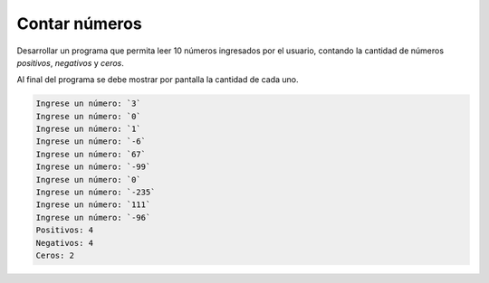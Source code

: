 Contar números
---------------

Desarrollar un programa que permita
leer 10 números ingresados por el usuario,
contando la cantidad de números *positivos*,
*negativos* y *ceros*.

Al final del programa se debe mostrar
por pantalla la cantidad de cada uno.

.. code-block:: testcase

    Ingrese un número: `3`
    Ingrese un número: `0`
    Ingrese un número: `1`
    Ingrese un número: `-6`
    Ingrese un número: `67`
    Ingrese un número: `-99`
    Ingrese un número: `0`
    Ingrese un número: `-235`
    Ingrese un número: `111`
    Ingrese un número: `-96`
    Positivos: 4
    Negativos: 4
    Ceros: 2
